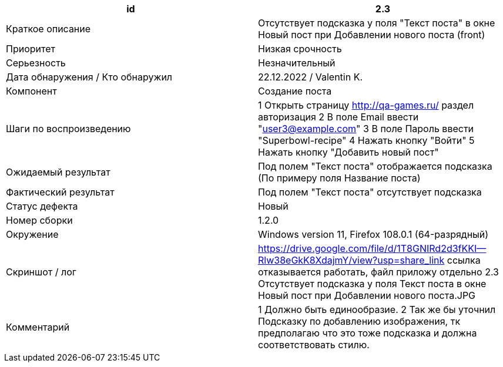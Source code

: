 
|===
|id |2.3

|Краткое описание
|Отсутствует подсказка у поля "Текст поста" в окне Новый пост при Добавлении нового поста (front)

|Приоритет
|Низкая срочность

|Серьезность
|Незначительный

|Дата обнаружения / Кто обнаружил
|22.12.2022  / Valentin K.

|Компонент
|Создание поста

|Шаги по воспроизведению
|1 Открыть страницу http://qa-games.ru/ раздел авторизация 2 В поле Email ввести "user3@example.com" 3 В поле Пароль ввести "Superbowl-recipe"  4 Нажать кнопку "Войти"  5 Нажать кнопку "Добавить новый пост"

|Ожидаемый результат
|Под полем "Текст поста" отображается подсказка (По примеру поля Название поста)

|Фактический результат
|Под полем "Текст поста" отсутствует подсказка

|Статус дефекта
|Новый

|Номер сборки
|1.2.0

|Окружение
|Windows version 11, Firefox 108.0.1 (64-разрядный)

|Скриншот / лог
|https://drive.google.com/file/d/1T8GNIRd2d3fKKI--Rlw38eGkK8XdajmY/view?usp=share_link
ссылка отказывается работать, файл приложу отдельно 2.3 Отсутствует подсказка у поля Текст поста в окне Новый пост при Добавлении нового поста.JPG

|Комментарий
|1 Должно быть единообразие. 2 Так же бы уточнил Подсказку по добавлению изображения, тк предполагаю что это тоже подсказка и должна соответствовать стилю.
|===
